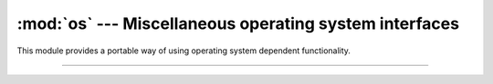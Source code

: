 :mod:`os` --- Miscellaneous operating system interfaces
=======================================================

.. module:: os
   :synopsis: Miscellaneous operating system interfaces.

This module provides a portable way of using operating system
dependent functionality.

----------------------------------------------

.. function:: os.uname()

   Returns information identifying the current operating system. The
   return value is an object with five attributes:
   
   - sysname - operating system name
   - nodename - name of machine on network (implementation-defined)
   - release - operating system release
   - version - operating system version
   - machine - hardware identifier

.. function:: os.getcwd()

   Return a string representing the current working directory.

.. function:: os.listdir(path='.')

   Return a list containing the names of the entries in the directory
   given by path. The list is in arbitrary order, and does not include
   the special entries ``'.'`` and ``'..'`` even if they are present
   in the directory.
              
.. function:: os.stat()

   Return a `stat_result` object for this entry.

